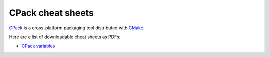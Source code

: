 CPack cheat sheets
==================

`CPack`_ is a cross-platform packaging tool distributed with `CMake`_.

Here are a list of downloadable cheat sheets as PDFs:

* `CPack variables`_


.. _CMake: http://www.cmake.org/
.. _CPack: http://www.cmake.org/Wiki/CMake:Packaging_With_CPack
.. _CPack variables: http://raw.github.com/wiki/mgalloy/cpack-cheatsheets/cheatsheets/cpack-variables.pdf